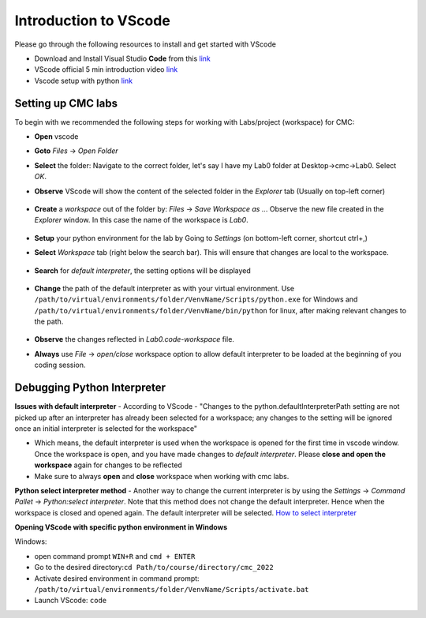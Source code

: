 .. _sec:vscode:

Introduction to VScode
======================

Please go through the following resources to install and get started with VScode

- Download and Install Visual Studio **Code** from this `link <https://code.visualstudio.com/download>`__
- VScode official 5 min introduction video `link <https://www.youtube.com/watch?v=S320N3sxinE&ab_channel=VisualStudioCode>`__
- Vscode setup with python `link  <https://www.pythontutorial.net/getting-started/setup-visual-studio-code-for-python/>`__

Setting up CMC labs
-------------------


To begin with we recommended the following steps for working with Labs/project (workspace) for CMC:

- **Open** vscode
- **Goto** `Files` -> `Open Folder`
- **Select** the folder: Navigate to the correct folder, let's say I have my Lab0 folder at Desktop->cmc->Lab0. Select `OK`.
- **Observe** VScode will show the content of the selected folder in the `Explorer` tab (Usually on top-left corner)

  .. figure:: figures/vscode-1.png
              :name: fig:VScode open lab
              :alt: VScode IDE overview

- **Create** a `workspace` out of the folder by: `Files` -> `Save Workspace as ..`. Observe the new file created in the `Explorer` window. In this case the name of the workspace is `Lab0`.

  .. figure:: figures/vscode-2.png
             :alt: VScode IDE workspace
             :name: fig:VScode open workspace

- **Setup** your python environment for the lab by Going to `Settings` (on bottom-left corner, shortcut ctrl+,)
- **Select** `Workspace` tab (right below the search bar). This will ensure that changes are local to the workspace.
  
  .. figure:: figures/vscode-3.png
             :alt: VScode IDE settings
             :name: fig:VScode open settings
                    
- **Search** for `default interpreter`, the setting options will be displayed
  
  .. figure:: figures/vscode-4.png
             :alt: VScode IDE default interpreter
             :name: fig:VScode open default interpreter
                    
- **Change** the path of the default interpreter as with your virtual environment. Use ``/path/to/virtual/environments/folder/VenvName/Scripts/python.exe`` for Windows and ``/path/to/virtual/environments/folder/VenvName/bin/python`` for linux,  after making relevant changes to the path.
  
  .. figure:: figures/vscode-5.png
             :alt: VScode IDE set default interpreter
             :name: fig:VScode set default interpreter
     
- **Observe** the changes reflected in `Lab0.code-workspace` file.
- **Always** use `File` -> `open/close` workspace option to allow default interpreter to be loaded at the beginning of you coding session. 


Debugging Python Interpreter
----------------------------

**Issues with default interpreter**
- According to VScode - "Changes to the python.defaultInterpreterPath setting are not picked up after an interpreter has already been selected for a workspace; any changes to the setting will be ignored once an initial interpreter is selected for the workspace"
  
- Which means, the default interpreter is used when the workspace is opened for the first time in vscode window. Once the workspace is open, and you have made changes to `default interpreter`. Please **close and open the workspace** again for changes to be reflected
  
- Make sure to always **open** and **close** workspace when working with cmc labs.

**Python select interpreter method**
- Another way to change the current interpreter is by using the `Settings` -> `Command Pallet` -> `Python:select interpreter`. Note that this method does not change the default interpreter. Hence when the workspace is closed and opened again. The default interpreter will be selected. `How to select interpreter <https://code.visualstudio.com/docs/python/environments#_manually-specify-an-interpreter>`__

**Opening VScode with specific python environment in Windows**

Windows:

- open command prompt ``WIN+R`` and ``cmd + ENTER``
- Go to the desired directory:``cd Path/to/course/directory/cmc_2022``
- Activate desired environment in command prompt: ``/path/to/virtual/environments/folder/VenvName/Scripts/activate.bat``
- Launch VScode: ``code``


..
   Linux
   Open terminal
   Go to the desired directory ``cd Path/to/course/directory/cmc_2022``
   Activate desired environment in command prompt ``source /path/to/virtual/environments/folder/VenvName/bin/activate``
   Launch VScode ``code .``


